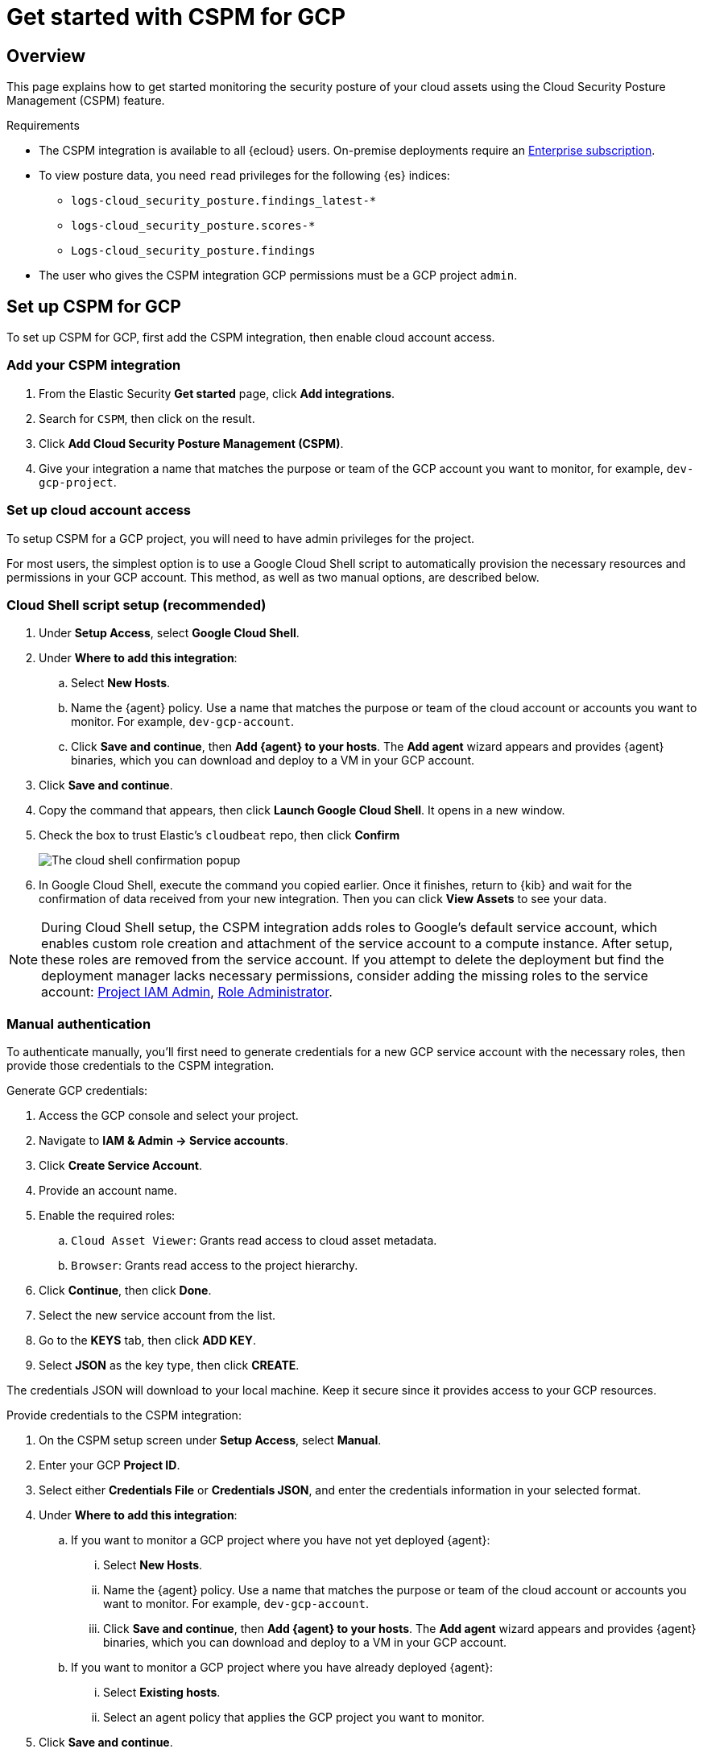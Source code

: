 [[cspm-get-started-gcp]]
= Get started with CSPM for GCP

[discrete]
[[cspm-overview-gcp]]
== Overview

This page explains how to get started monitoring the security posture of your cloud assets using the Cloud Security Posture Management (CSPM) feature.

.Requirements
[sidebar]
--
* The CSPM integration is available to all {ecloud} users. On-premise deployments require an https://www.elastic.co/pricing[Enterprise subscription].
* To view posture data, you need `read` privileges for the following {es} indices:
** `logs-cloud_security_posture.findings_latest-*`
** `logs-cloud_security_posture.scores-*`
** `Logs-cloud_security_posture.findings`
* The user who gives the CSPM integration GCP permissions must be a GCP project `admin`.
--

[discrete]
[[cspm-setup-gcp]]
== Set up CSPM for GCP

To set up CSPM for GCP, first add the CSPM integration, then enable cloud account access.


[discrete]
[[cspm-add-and-name-integration-gcp]]
=== Add your CSPM integration
. From the Elastic Security *Get started* page, click *Add integrations*.
. Search for `CSPM`, then click on the result.
. Click *Add Cloud Security Posture Management (CSPM)*.
. Give your integration a name that matches the purpose or team of the GCP account you want to monitor, for example, `dev-gcp-project`.

[discrete]
[[cspm-set-up-cloud-access-section-gcp]]
=== Set up cloud account access
To setup CSPM for a GCP project, you will need to have admin privileges for the project.

For most users, the simplest option is to use a Google Cloud Shell script to automatically provision the necessary resources and permissions in your GCP account. This method, as well as two manual options, are described below.

[discrete]
[[cspm-set-up-cloudshell]]
=== Cloud Shell script setup (recommended)

. Under **Setup Access**, select **Google Cloud Shell**.
. Under **Where to add this integration**:
.. Select **New Hosts**.
.. Name the {agent} policy. Use a name that matches the purpose or team of the cloud account or accounts you want to monitor. For example, `dev-gcp-account`.
.. Click **Save and continue**, then **Add {agent} to your hosts**. The **Add agent** wizard appears and provides {agent} binaries, which you can download and deploy to a VM in your GCP account.
. Click **Save and continue**.
. Copy the command that appears, then click **Launch Google Cloud Shell**. It opens in a new window.
. Check the box to trust Elastic's `cloudbeat` repo, then click **Confirm**
+
image::images/cspm-cloudshell-trust.png[The cloud shell confirmation popup]
+
. In Google Cloud Shell, execute the command you copied earlier. Once it finishes, return to {kib} and wait for the confirmation of data received from your new integration. Then you can click **View Assets** to see your data.

NOTE: During Cloud Shell setup, the CSPM integration adds roles to Google's default service account, which enables custom role creation and attachment of the service account to a compute instance.
After setup, these roles are removed from the service account. If you attempt to delete the deployment but find the deployment manager lacks necessary permissions, consider adding the missing roles to the service account:
https://cloud.google.com/iam/docs/understanding-roles#resourcemanager.projectIamAdmin[Project IAM Admin], https://cloud.google.com/iam/docs/understanding-roles#iam.roleAdmin[Role Administrator].

[discrete]
[[cspm-set-up-manual-gcp]]
=== Manual authentication

To authenticate manually, you'll first need to generate credentials for a new GCP service account with the necessary roles, then provide those credentials to the CSPM integration.

Generate GCP credentials:

. Access the GCP console and select your project.
. Navigate to **IAM & Admin -> Service accounts**.
. Click **Create Service Account**.
. Provide an account name.
. Enable the required roles:
.. `Cloud Asset Viewer`: Grants read access to cloud asset metadata.
.. `Browser`: Grants read access to the project hierarchy.
. Click **Continue**, then click **Done**.
. Select the new service account from the list.
. Go to the **KEYS** tab, then click **ADD KEY**.
. Select **JSON** as the key type, then click **CREATE**.

The credentials JSON will download to your local machine. Keep it secure since it provides access to your GCP resources.

Provide credentials to the CSPM integration:

. On the CSPM setup screen under **Setup Access**, select **Manual**.
. Enter your GCP **Project ID**.
. Select either **Credentials File** or **Credentials JSON**, and enter the credentials information in your selected format.
. Under **Where to add this integration**:
.. If you want to monitor a GCP project where you have not yet deployed {agent}:
... Select **New Hosts**.
... Name the {agent} policy. Use a name that matches the purpose or team of the cloud account or accounts you want to monitor. For example, `dev-gcp-account`.
... Click **Save and continue**, then **Add {agent} to your hosts**. The **Add agent** wizard appears and provides {agent} binaries, which you can download and deploy to a VM in your GCP account.
.. If you want to monitor a GCP project where you have already deployed {agent}:
... Select **Existing hosts**.
... Select an agent policy that applies the GCP project you want to monitor.
. Click **Save and continue**.

Wait for the confirmation that {kib} received data from your new integration. Then you can click **View Assets** to see your data.
